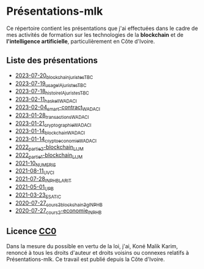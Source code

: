 * Présentations-mlk
Ce répertoire contient les présentations que j'ai effectuées dans le cadre de mes activités de formation sur les technologies de la *blockchain* et de *l'intelligence artificielle*, particulièrement en Côte d'Ivoire.

** Liste des présentations
- [[file:/src/2023-07-20_blockchain_TBC.pdf][2023-07-20_blockchain_juristes_TBC]]
- [[file:/src/2023-07-19_usage_IA_TBC.pdf][2023-07-19_usage_IA_juristes_TBC]]
- [[file:/src/2023-07-18_histoire_IA_juristes_TBC.pdf][2023-07-18_histoire_IA_juristes_TBC]]
- [[file:/src/2023-02-11_haskell_WADACI.pdf][2023-02-11_haskell_WADACI]]
- [[file:/src/2023-02-04_smart-contract_WADACI.pdf][2023-02-04_smart-contract_WADACI]]
- [[file:/src/2023-01-28_transactions_WADACI.pdf][2023-01-28_transactions_WADACI]]
- [[file:/src/2023-01-21_cryptographie_WADACI.pdf][2023-01-21_cryptographie_WADACI]]
- [[file:/src/2023-01-14_blockchain_WADACI.pdf][2023-01-14_blockchain_WADACI]]
- [[file:/src/2023-01-14_cryptoeconomie_WADACI.pdf][2023-01-14_cryptoeconomie_WADACI]]
- [[file:/src/2022_partie2-blockchain_LIJM.pdf][2022_partie2-blockchain_LIJM]]
- [[file:/src/2022_partie1-blockchain_LIJM.pdf][2022_partie1-blockchain_LIJM]]
- [[file:/src/2021-10_numeris.pdf][2021-10_NUMERIS]]
- [[file:/src/2021-08-11_UVCI.pdf][2021-08-11_UVCI]]
- [[file:/src/2021-07-28_INPHB_LARIT.pdf][2021-07-28_INPHB_LARIT]]
- [[file:/src/2021-05-01_UPB.pdf][2021-05-01_UPB]]
- [[file:/src/2021-03-23_ESATIC.pdf][2021-03-23_ESATIC]]
- [[file:/src/2020-07-27_cours3_blockchain_3g_INPHB.pdf][2020-07-27_cours3_blockchain_3g_INPHB]]
- [[file:/src/2020-07-27_cours2-economie_INPHB.pdf][2020-07-27_cours2-economie_INPHB]]


** Licence [[https://creativecommons.org/publicdomain/zero/1.0/legalcode.fr][CC0]]
Dans la mesure du possible en vertu de la loi, j'ai, Koné Malik Karim, renoncé à tous les droits d'auteur et droits voisins ou connexes relatifs à Présentations-mlk. Ce travail est publié depuis la Côte d'Ivoire.

# #+ATTR_HTML: :width 100px
# #+CAPTION: [[https://creativecommons.org/publicdomain/zero/1.0/legalcode.fr][Licence CCO]]
# [[file:/Images/cc-zero.png]]
